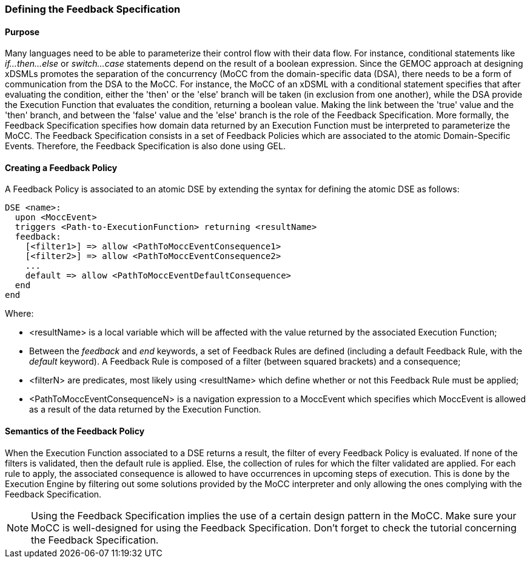 === Defining the ((Feedback Specification))

==== Purpose
Many languages need to be able to parameterize their control flow with their data flow. For instance, conditional statements like _if...then...else_ or _switch...case_ statements depend on the result of a boolean expression.
Since the GEMOC approach at designing xDSMLs promotes the separation of the concurrency (MoCC from the domain-specific data (DSA), there needs to be a form of communication from the DSA to the MoCC. For instance, the MoCC of an xDSML with a conditional statement specifies that after evaluating the condition, either the 'then' or the 'else' branch will be taken (in exclusion from one another), while the DSA provide the Execution Function that evaluates the condition, returning a boolean value. Making the link between the 'true' value and the 'then' branch, and between the 'false' value and the 'else' branch is the role of the Feedback Specification.
More formally, the Feedback Specification specifies how domain data returned by an Execution Function must be interpreted to parameterize the MoCC. The Feedback Specification consists in a set of Feedback Policies which are associated to the atomic Domain-Specific Events. Therefore, the Feedback Specification is also done using ((GEL)).

==== Creating a ((Feedback Policy))
A Feedback Policy is associated to an atomic DSE by extending the syntax for defining the atomic DSE as follows:
----
DSE <name>:
  upon <MoccEvent>
  triggers <Path-to-ExecutionFunction> returning <resultName>
  feedback:
    [<filter1>] => allow <PathToMoccEventConsequence1>
    [<filter2>] => allow <PathToMoccEventConsequence2>
    ...
    default => allow <PathToMoccEventDefaultConsequence>
  end
end
----
Where:

* <resultName> is a local variable which will be affected with the value returned by the associated Execution Function;

* Between the _feedback_ and _end_ keywords, a set of Feedback Rules are defined (including a default Feedback Rule, with the _default_ keyword). A Feedback Rule is composed of a filter (between squared brackets) and a consequence;

* <filterN> are predicates, most likely using <resultName> which define whether or not this Feedback Rule must be applied;

* <PathToMoccEventConsequenceN> is a navigation expression to a MoccEvent which specifies which MoccEvent is allowed as a result of the data returned by the Execution Function.

==== Semantics of the Feedback Policy
When the Execution Function associated to a DSE returns a result, the filter of every Feedback Policy is evaluated. If none of the filters is validated, then the default rule is applied. Else, the collection of rules for which the filter validated are applied. 
For each rule to apply, the associated consequence is allowed to have occurrences in upcoming steps of execution. This is done by the Execution Engine by filtering out some solutions provided by the MoCC interpreter and only allowing the ones complying with the Feedback Specification.

[NOTE]
Using the Feedback Specification implies the use of a certain design pattern in the MoCC. Make sure your MoCC is well-designed for using the Feedback Specification. Don't forget to check the tutorial concerning the Feedback Specification.
